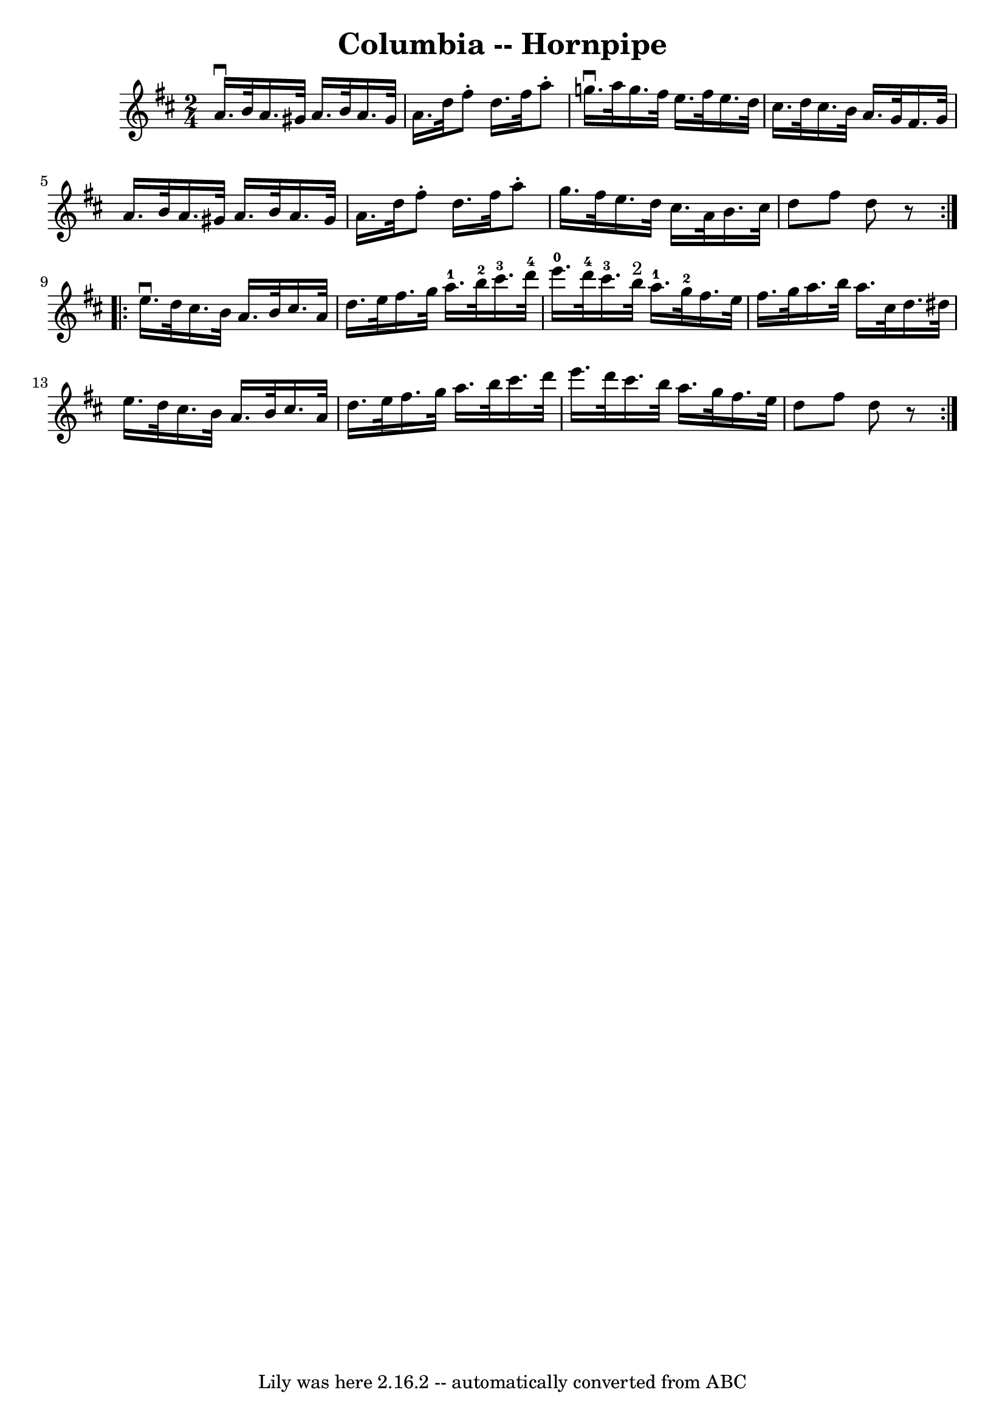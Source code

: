 \version "2.7.40"
\header {
	book = "Cole's 1000 Fiddle Tunes"
	crossRefNumber = "1"
	footnotes = ""
	tagline = "Lily was here 2.16.2 -- automatically converted from ABC"
	title = "Columbia -- Hornpipe"
}
voicedefault =  {
\set Score.defaultBarType = "empty"

\repeat volta 2 {
\time 2/4 \key d \major   a'16. ^\downbow   b'32    a'16.    gis'32    a'16.    
b'32    a'16.    gis'32  \bar "|"   a'16.    d''32    fis''8 -.   d''16.    
fis''32    a''8 -. \bar "|"     g''!16. ^\downbow   a''32    g''16.    fis''32  
  e''16.    fis''32    e''16.    d''32  \bar "|"   cis''16.    d''32    
cis''16.    b'32    a'16.    g'32    fis'16.    g'32  \bar "|"     a'16.    
b'32    a'16.    gis'32    a'16.    b'32    a'16.    gis'32  \bar "|"   a'16.   
 d''32    fis''8 -.   d''16.    fis''32    a''8 -. \bar "|"     g''16.    
fis''32    e''16.    d''32    cis''16.    a'32    b'16.    cis''32  \bar "|"   
d''8    fis''8    d''8    r8 }     \repeat volta 2 {   e''16. ^\downbow   d''32 
   cis''16.    b'32    a'16.    b'32    cis''16.    a'32  \bar "|"   d''16.    
e''32    fis''16.    g''32      a''16.-1   b''32-2   cis'''16.-3   
d'''32-4 \bar "|"       e'''16.-0   d'''32-4   cis'''16.-3   b''32 
^"2"     a''16.-1   g''32-2   fis''16.    e''32  \bar "|"   fis''16.    
g''32    a''16.    b''32    a''16.    cis''32    d''16.    dis''32  \bar "|"    
 e''16.    d''32    cis''16.    b'32    a'16.    b'32    cis''16.    a'32  
\bar "|"   d''16.    e''32    fis''16.    g''32    a''16.    b''32    cis'''16. 
   d'''32  \bar "|"     e'''16.    d'''32    cis'''16.    b''32    a''16.    
g''32    fis''16.    e''32  \bar "|"   d''8    fis''8    d''8    r8 }   
}

\score{
    <<

	\context Staff="default"
	{
	    \voicedefault 
	}

    >>
	\layout {
	}
	\midi {}
}
